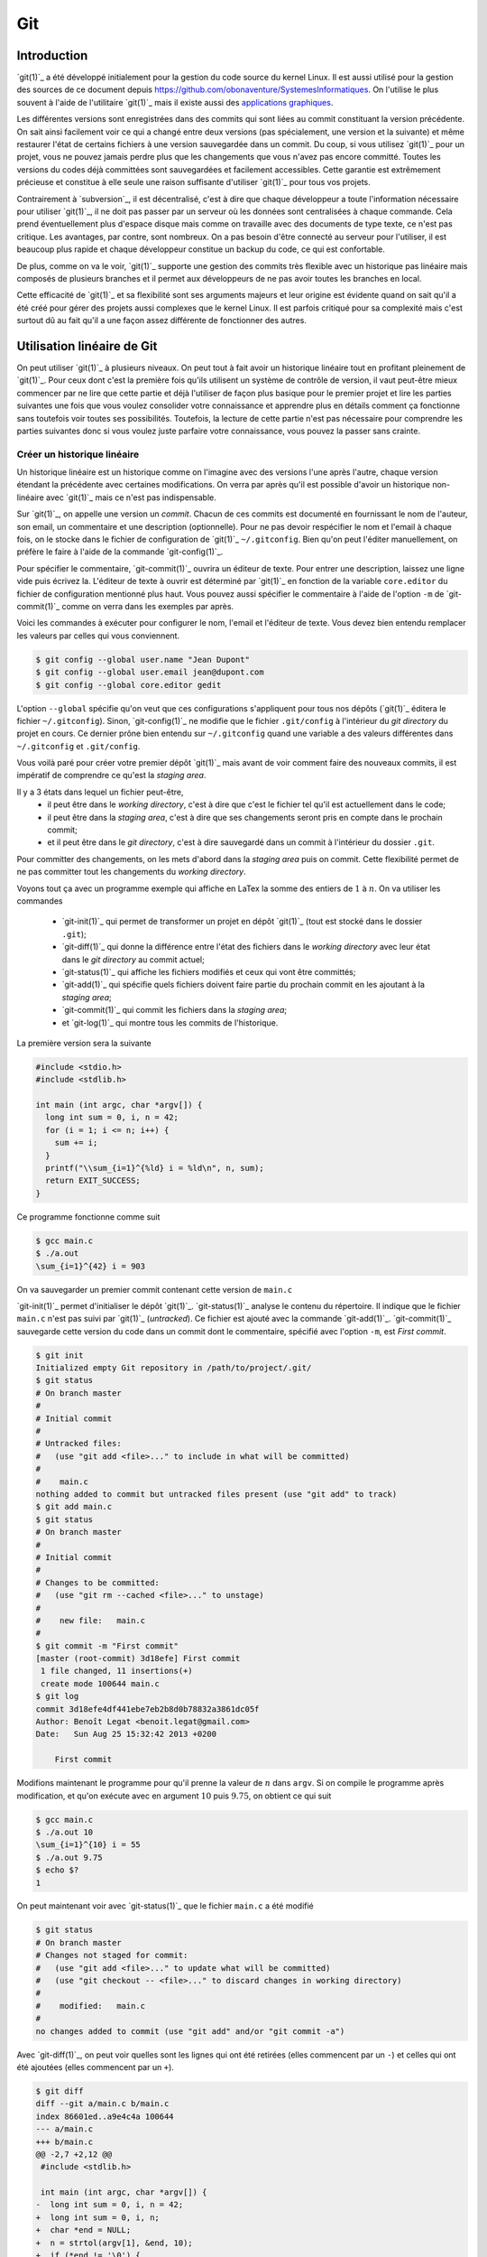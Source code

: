 .. -*- coding: utf-8 -*-
.. Copyright |copy| 2013 by Benoit Legat
.. Ce fichier est distribué sous une licence `creative commons <http://creativecommons.org/licenses/by-sa/3.0/>`_

.. spelling::
   kernel
   commits
   fork
   committé
   committées
   respécifier
   l'email
   email
   GitHub
   remote
   push
   pusher
   pushé
   staging
   area
   committer
   snapshot
   noeud
   noeuds
   staging
   Staging
   committons
   Committons
   committés
   Branching
   request
   committait
   check
   backtrace
   git
   Alice
   Git
   tag
   tags
   patch
   master
   logarithmique
   Ruby
   cliquez
   cliquer

.. _git-ref:
   
Git
---
.. sectionauthor:: Benoit Legat

   
Introduction
~~~~~~~~~~~~

`git(1)`_ a été développé initialement pour la gestion du code source du kernel Linux.
Il est aussi utilisé pour la gestion des sources de ce document
depuis https://github.com/obonaventure/SystemesInformatiques.
On l'utilise le plus souvent à l'aide de l'utilitaire `git(1)`_ mais il
existe aussi des
`applications graphiques <http://git-scm.com/downloads/guis>`_.

Les différentes versions sont enregistrées dans des commits qui sont
liées au commit constituant la version précédente.  On sait ainsi
facilement voir ce qui a changé entre deux versions (pas spécialement,
une version et la suivante) et même restaurer l'état de certains
fichiers à une version sauvegardée dans un commit.  Du coup, si vous
utilisez `git(1)`_ pour un projet, vous ne pouvez jamais perdre plus
que les changements que vous n'avez pas encore committé.  Toutes les
versions du codes déjà committées sont sauvegardées et facilement
accessibles.  Cette garantie est extrêmement précieuse et constitue à
elle seule une raison suffisante d'utiliser `git(1)`_ pour tous vos
projets.

Contrairement à `subversion`_, il est décentralisé, c'est à dire que chaque
développeur a toute l'information nécessaire pour utiliser `git(1)`_,
il ne doit pas passer par un serveur où les données sont centralisées à
chaque commande.
Cela prend éventuellement plus d'espace disque mais comme on travaille
avec des documents de type texte, ce n'est pas critique.
Les avantages, par contre, sont nombreux.
On a pas besoin d'être connecté au serveur pour l'utiliser,
il est beaucoup plus rapide
et chaque développeur constitue un backup du code, ce qui est confortable.

De plus, comme on va le voir, `git(1)`_ supporte une gestion des commits
très flexible avec un historique pas linéaire
mais composés de plusieurs branches et il
permet aux développeurs de ne pas avoir toutes les branches en local.

Cette efficacité de `git(1)`_ et sa flexibilité sont ses arguments majeurs et
leur origine est évidente quand on sait qu'il a été créé pour gérer des projets
aussi complexes que le kernel Linux.
Il est parfois critiqué pour sa complexité mais c'est surtout dû au fait
qu'il a une façon assez différente de fonctionner des autres.

.. FIXME je dis "historique" ou "arborescence" ? sur le wikipedia
   français, ils disent "arborescence :/ (http://fr.wikipedia.org/wiki/Git)
   Pour svn, historique est le bon terme mais pour Git...
   Je dis "dépôt" ou "repository" ?

Utilisation linéaire de Git
~~~~~~~~~~~~~~~~~~~~~~~~~~~

On peut utiliser `git(1)`_ à plusieurs niveaux.
On peut tout à fait avoir un historique linéaire tout en profitant pleinement
de `git(1)`_.
Pour ceux dont c'est la première fois qu'ils utilisent un système de contrôle
de version,
il vaut peut-être mieux commencer par ne lire que cette partie et
déjà l'utiliser de façon plus basique pour le premier projet et
lire les parties suivantes une fois que vous voulez consolider
votre connaissance et apprendre plus en détails comment ça fonctionne
sans toutefois voir toutes ses possibilités.
Toutefois, la lecture de cette partie n'est pas nécessaire pour comprendre
les parties suivantes donc si vous voulez juste parfaire votre
connaissance, vous pouvez la passer sans crainte.

Créer un historique linéaire
############################

Un historique linéaire est un historique comme on l'imagine avec des versions
l'une après l'autre, chaque version étendant la précédente avec
certaines modifications.
On verra par après qu'il est possible d'avoir un historique non-linéaire
avec `git(1)`_ mais ce n'est pas indispensable.

Sur `git(1)`_, on appelle une version un *commit*.
Chacun de ces commits est documenté en fournissant le nom de l'auteur,
son email, un commentaire et une description (optionnelle).
Pour ne pas devoir respécifier le nom et l'email à chaque fois,
on le stocke dans le fichier de configuration de `git(1)`_ ``~/.gitconfig``.
Bien qu'on peut l'éditer manuellement, on préfère le faire à l'aide de
la commande `git-config(1)`_.

Pour spécifier le commentaire,
`git-commit(1)`_ ouvrira un éditeur de texte.
Pour entrer une description, laissez une ligne vide puis écrivez la.
L'éditeur de texte à ouvrir est déterminé par `git(1)`_ en fonction de la variable
``core.editor`` du fichier de configuration mentionné plus haut.
Vous pouvez aussi spécifier le commentaire à l'aide de l'option ``-m``
de `git-commit(1)`_ comme on verra dans les exemples par après.

Voici les commandes à exécuter pour configurer le nom, l'email et l'éditeur
de texte.
Vous devez bien entendu remplacer les valeurs par celles qui vous conviennent.

.. code-block:: bash

   $ git config --global user.name "Jean Dupont"
   $ git config --global user.email jean@dupont.com
   $ git config --global core.editor gedit

L'option ``--global`` spécifie qu'on veut que ces configurations s'appliquent
pour tous nos dépôts (`git(1)`_ éditera le fichier ``~/.gitconfig``).
Sinon, `git-config(1)`_ ne modifie que le fichier
``.git/config`` à l'intérieur du *git directory* du projet en cours.
Ce dernier prône bien entendu sur ``~/.gitconfig`` quand une variable
a des valeurs différentes dans ``~/.gitconfig`` et ``.git/config``.

Vous voilà paré pour créer votre premier dépôt `git(1)`_
mais avant de voir comment faire des nouveaux commits,
il est impératif de comprendre ce qu'est la *staging area*.

Il y a 3 états dans lequel un fichier peut-être,
 - il peut être dans le *working directory*,
   c'est à dire que c'est le fichier tel qu'il est actuellement dans le code;
 - il peut être dans la *staging area*,
   c'est à dire que ses changements seront pris en compte dans le prochain
   commit;
 - et il peut être dans le *git directory*, c'est à dire sauvegardé dans
   un commit à l'intérieur du dossier ``.git``.

Pour committer des changements, on les mets d'abord dans la
*staging area* puis on commit.
Cette flexibilité permet de ne pas committer
tout les changements du *working directory*.

Voyons tout ça avec un programme exemple qui affiche en LaTex
la somme des entiers de :math:`1` à :math:`n`.
On va utiliser les commandes

 * `git-init(1)`_ qui permet de transformer un projet en dépôt `git(1)`_
   (tout est stocké dans le dossier ``.git``);
 * `git-diff(1)`_ qui donne la différence entre l'état des fichiers dans le
   *working directory* avec leur état dans le *git directory*
   au commit actuel;
 * `git-status(1)`_ qui affiche les fichiers modifiés et ceux qui vont être
   committés;
 * `git-add(1)`_ qui spécifie quels fichiers doivent faire partie du prochain
   commit en les ajoutant à la *staging area*;
 * `git-commit(1)`_ qui commit les fichiers dans la *staging area*;
 * et `git-log(1)`_ qui montre tous les commits de l'historique.

La première version sera la suivante

.. code-block:: c

   #include <stdio.h>
   #include <stdlib.h>

   int main (int argc, char *argv[]) {
     long int sum = 0, i, n = 42;
     for (i = 1; i <= n; i++) {
       sum += i;
     }
     printf("\\sum_{i=1}^{%ld} i = %ld\n", n, sum);
     return EXIT_SUCCESS;
   }

Ce programme fonctionne comme suit

.. code-block:: bash

   $ gcc main.c
   $ ./a.out
   \sum_{i=1}^{42} i = 903

On va sauvegarder un premier commit contenant cette version de ``main.c``

`git-init(1)`_ permet d'initialiser le dépôt `git(1)`_.
`git-status(1)`_ analyse le contenu du répertoire.
Il indique que le fichier ``main.c`` n'est pas suivi par `git(1)`_ (`untracked`).
Ce fichier est ajouté avec la commande `git-add(1)`_.
`git-commit(1)`_ sauvegarde cette version du code dans un commit
dont le commentaire, spécifié avec l'option ``-m``, est *First commit*.

.. code-block:: bash

   $ git init
   Initialized empty Git repository in /path/to/project/.git/
   $ git status
   # On branch master
   #
   # Initial commit
   #
   # Untracked files:
   #   (use "git add <file>..." to include in what will be committed)
   #
   #	main.c
   nothing added to commit but untracked files present (use "git add" to track)
   $ git add main.c
   $ git status
   # On branch master
   #
   # Initial commit
   #
   # Changes to be committed:
   #   (use "git rm --cached <file>..." to unstage)
   #
   #	new file:   main.c
   #
   $ git commit -m "First commit"
   [master (root-commit) 3d18efe] First commit
    1 file changed, 11 insertions(+)
    create mode 100644 main.c
   $ git log
   commit 3d18efe4df441ebe7eb2b8d0b78832a3861dc05f
   Author: Benoît Legat <benoit.legat@gmail.com>
   Date:   Sun Aug 25 15:32:42 2013 +0200

       First commit

Modifions maintenant le programme pour qu'il prenne la valeur de
:math:`n` dans ``argv``.
Si on compile le programme après modification, et qu'on exécute avec
en argument :math:`10` puis :math:`9.75`, on obtient ce qui suit

.. code-block:: bash

   $ gcc main.c
   $ ./a.out 10
   \sum_{i=1}^{10} i = 55
   $ ./a.out 9.75
   $ echo $?
   1

On peut maintenant voir avec `git-status(1)`_ que le fichier ``main.c``
a été modifié

.. code-block:: bash

   $ git status
   # On branch master
   # Changes not staged for commit:
   #   (use "git add <file>..." to update what will be committed)
   #   (use "git checkout -- <file>..." to discard changes in working directory)
   #
   #	modified:   main.c
   #
   no changes added to commit (use "git add" and/or "git commit -a")

Avec `git-diff(1)`_, on peut voir quelles sont les lignes qui ont été
retirées (elles commencent par un ``-``) et celles qui ont été ajoutées
(elles commencent par un ``+``).

.. code-block:: diff

   $ git diff
   diff --git a/main.c b/main.c
   index 86601ed..a9e4c4a 100644
   --- a/main.c
   +++ b/main.c
   @@ -2,7 +2,12 @@
    #include <stdlib.h>

    int main (int argc, char *argv[]) {
   -  long int sum = 0, i, n = 42;
   +  long int sum = 0, i, n;
   +  char *end = NULL;
   +  n = strtol(argv[1], &end, 10);
   +  if (*end != '\0') {
   +    return EXIT_FAILURE;
   +  }
      for (i = 1; i <= n; i++) {
        sum += i;
      }

Ajoutons ``main.c`` aux modifications à mettre dans le prochain commit puis
créons ce commit

.. code-block:: bash

   $ git add main.c
   $ git commit -m "Read n from argv"
   [master 56ce59c] Read n from argv
    1 file changed, 6 insertions(+), 1 deletion(-)

On peut maintenant voir le nouveau commit dans l'historique affiché par
`git-log(1)`_

.. code-block:: bash

   $ git log
   commit 56ce59c54726399c18b3f87ee23a45cf0d7f015d
   Author: Benoît Legat <benoit.legat@gmail.com>
   Date:   Sun Aug 25 15:37:51 2013 +0200

       Read n from argv

   commit 3d18efe4df441ebe7eb2b8d0b78832a3861dc05f
   Author: Benoît Legat <benoit.legat@gmail.com>
   Date:   Sun Aug 25 15:32:42 2013 +0200

       First commit

On va maintenant s'occuper d'un *segmentation fault* qui arrive
quand il n'y a pas d'argument.

.. code-block:: bash

   $ gcc main.c
   $ ./a.out
   Segmentation fault (core dumped)

Pour cela, on va simplement vérifier la valeur de ``argc`` et utiliser :math:`42` comme
valeur par défaut.
`git-diff(1)`_ nous permet de voir les changements qu'on a fait

.. code-block:: diff

   $ git diff
   diff --git a/main.c b/main.c
   index a9e4c4a..e906ea1 100644
   --- a/main.c
   +++ b/main.c
   @@ -2,11 +2,13 @@
    #include <stdlib.h>

    int main (int argc, char *argv[]) {
   -  long int sum = 0, i, n;
   +  long int sum = 0, i, n = 42;
      char *end = NULL;
   -  n = strtol(argv[1], &end, 10);
   -  if (*end != '\0') {
   -    return EXIT_FAILURE;
   +  if (argc > 1) {
   +    n = strtol(argv[1], &end, 10);
   +    if (*end != '\0') {
   +      return EXIT_FAILURE;
   +    }
      }
      for (i = 1; i <= n; i++) {
        sum += i;

On va maintenant committer ces changement
dans un commit au commentaire *Fix SIGSEV*

.. code-block:: bash

   $ git add main.c
   $ git commit -m "Fix SIGSEV"
   [master 7a26c63] Fix SIGSEV
    1 file changed, 6 insertions(+), 4 deletions(-)
   $ git log
   commit 7a26c6338c38614ce1c4ff00ac0a6895b57f15cb
   Author: Benoît Legat <benoit.legat@gmail.com>
   Date:   Sun Aug 25 15:39:49 2013 +0200

       Fix SIGSEV

   commit 56ce59c54726399c18b3f87ee23a45cf0d7f015d
   Author: Benoît Legat <benoit.legat@gmail.com>
   Date:   Sun Aug 25 15:37:51 2013 +0200

       Read n from argv

   commit 3d18efe4df441ebe7eb2b8d0b78832a3861dc05f
   Author: Benoît Legat <benoit.legat@gmail.com>
   Date:   Sun Aug 25 15:32:42 2013 +0200

       First commit

Travailler à plusieurs sur un même projet
#########################################

`git(1)`_ est déjà un outil très pratique à utiliser seul mais c'est quand
on l'utilise pour se partager du code qu'il devient vraiment indispensable.
On se partage le code par l'intermédiaire de *remotes*.
Ce sont en pratique des serveurs auxquels on peut avoir l'accès lecture et/ou
écriture.
On va traiter ici le cas où deux développeurs, Alice et Bob,
ont l'accès lecture et écriture.

Alice va créer le projet avec

.. code-block:: bash

   $ git init
   Initialized empty Git repository in /path/to/project/.git/

puis elle créera une *remote*, c'est à dire un autre dépôt `git(1)`_ que celui
qu'ils ont en local, avec lequel ils vont pouvoir synchroniser leur
historique.
Supposons qu'ils aient un projet *projectname* sur GitHub.
Vous pouvez créer le *remote* comme suit

.. code-block:: bash

   $ git remote add https://github.com/alice/projectname.git

Ensuite, vous pourrez obtenir les modifications de l'historique du *remote*
avec ``git pull origin master``
et ajouter vos modifications avec ``git push origin master``.

Si vous exécutez ``git pull origin master``, que vous faites quelques
commits et puis que vous essayer de mettre *origin* à jour avec
``git push origin master``,
il faut qu'aucun autre développeur n'ait poussé de modification entre temps.
S'il en a poussé, `git(1)`_ ne saura pas effectuer votre *push*.
Il vous faudra alors faire un *pull*.
`git(1)`_ tentera alors de fusionner vos changements avec ceux d'*origin*.
Si ces derniers sont à une même ligne d'un même fichier, il vous demandera
de résoudre le conflit vous-même.
Il est important pour cela que vous ayez committé vos changements avant
le *pull* sinon `git(1)`_ l'abandonnera car il ne sait que fusionner des commits.
C'est à dire que ce qu'il y a dans le *git directory*,
pas ce qu'il y a dans le *working directory* ni dans la *staging area*.

Prenons un exemple où Bob *push* en premier puis Alice doit résoudre
un conflit.
Alice commence avec le fichier ``main.c`` suivant

.. code-block:: c

   #include <stdio.h>
   #include <stdlib.h>

   int main (int argc, char *argv[]) {
   }

Elle fait le premier commit du projet

.. code-block:: bash

   $ git add main.c
   $ git commit -m "Initial commit"
   [master (root-commit) 80507e3] Initial commit
    1 file changed, 5 insertions(+)
    create mode 100644 main.c

et va maintenant le *pusher* sur le serveur

.. code-block:: bash

   $ git push origin master
   Counting objects: 3, done.
   Delta compression using up to 4 threads.
   Compressing objects: 100% (2/2), done.
   Writing objects: 100% (3/3), 282 bytes, done.
   Total 3 (delta 0), reused 0 (delta 0)
   To https://github.com/alice/projectname.git
   * [new branch]      master -> master

Bob clone alors le projet pour en avoir une copie en local
ainsi que tout l'historique et la remote *origin* déjà configurée

.. code-block:: bash

   $ git clone https://github.com/alice/projectname.git
   Cloning into 'projectname'...
   remote: Counting objects: 3, done.
   remote: Compressing objects: 100% (2/2), done.
   remote: Total 3 (delta 0), reused 3 (delta 0)
   Unpacking objects: 100% (3/3), done.
   $ git remote -v
   origin	https://github.com/alice/projectname.git (fetch)
   origin	https://github.com/alice/projectname.git (push)

Ensuite, il ajoute ses modifications

.. code-block:: diff

   $ git diff
   diff --git a/main.c b/main.c
   index bf17640..0b0672a 100644
   --- a/main.c
   +++ b/main.c
   @@ -2,4 +2,5 @@
    #include <stdlib.h>

    int main (int argc, char *argv[]) {
   +  return 0;
    }

et les commit

.. code-block:: bash

   $ git add main.c
   $ git commit -m "Add a return statement"
   [master 205842a] Add a return statement
    1 file changed, 1 insertion(+)

et les push sur le serveur

.. code-block:: bash

   $ git push origin master
   Counting objects: 5, done.
   Delta compression using up to 4 threads.
   Compressing objects: 100% (2/2), done.
   Writing objects: 100% (3/3), 291 bytes, done.
   Total 3 (delta 1), reused 0 (delta 0)
   To https://github.com/alice/projectname.git
      80507e3..205842a  master -> master

Pendant ce temps là, Alice ne se doute de rien et
fait ses propres modifications

.. code-block:: diff

   $ git diff
   diff --git a/main.c b/main.c
   index bf17640..407cd8a 100644
   --- a/main.c
   +++ b/main.c
   @@ -2,4 +2,5 @@
    #include <stdlib.h>

    int main (int argc, char *argv[]) {
   +  return EXIT_SUCCESS;
    }

puis les commit

.. code-block:: bash

   $ git add main.c
   $ git commit -m "Add missing return statement"
   [master 73c6a3a] Add missing return statement
    1 file changed, 1 insertion(+)

puis essaie de les pusher

.. code-block:: bash

   $ git push origin master
   To https://github.com/alice/projectname.git
    ! [rejected]        master -> master (non-fast-forward)
   error: failed to push some refs to 'https://github.com/alice/projectname.git'
   hint: Updates were rejected because the tip of your current branch is behind
   hint: its remote counterpart. Merge the remote changes (e.g. 'git pull')
   hint: before pushing again.
   hint: See the 'Note about fast-forwards' in 'git push --help' for details.

mais `git(1)`_ lui fait bien comprendre que ce n'est pas possible.
En faisant le *pull*, on voit que `git(1)`_ fait de son mieux pour
fusionner les changements mais qu'il préfère nous laisser
choisir quelle ligne est la bonne

.. code-block:: bash

   $ git pull origin master
   remote: Counting objects: 5, done.
   remote: Compressing objects: 100% (1/1), done.
   remote: Total 3 (delta 1), reused 3 (delta 1)
   Unpacking objects: 100% (3/3), done.
   From https://github.com/alice/projectname
      80507e3..205842a  master     -> origin/master
   Auto-merging main.c
   CONFLICT (content): Merge conflict in main.c
   Automatic merge failed; fix conflicts and then commit the result.

Il marque dans ``main.c`` la ligne en conflit et ce qu'elle vaut
dans les deux commits

.. code-block:: c

   #include <stdio.h>
   #include <stdlib.h>

   int main (int argc, char *argv[]) {
   <<<<<<< HEAD
     return EXIT_SUCCESS;
   =======
     return 0;
   >>>>>>> 205842aa400e4b95413ff0ed21cfb1b090a9ef28
   }

On peut retrouver les fichiers en conflits dans
``Unmerged paths``

.. code-block:: bash

   $ git status
   # On branch master
   # You have unmerged paths.
   #   (fix conflicts and run "git commit")
   #
   # Unmerged paths:
   #   (use "git add <file>..." to mark resolution)
   #
   #	both modified:      main.c
   #
   no changes added to commit (use "git add" and/or "git commit -a")

Il nous suffit alors d'éditer le fichier pour lui donner le contenu
de la fusion

.. code-block:: c

   #include <stdio.h>
   #include <stdlib.h>

   int main (int argc, char *argv[]) {
     return EXIT_SUCCESS;
   }

puis de le committer

.. code-block:: bash

   $ git add main.c
   $ git commit
   [master eede1c8] Merge branch 'master' of https://github.com/alice/projectname

On peut alors mettre le serveur à jour

.. code-block:: bash

   $ git push origin master
   Counting objects: 8, done.
   Delta compression using up to 4 threads.
   Compressing objects: 100% (3/3), done.
   Writing objects: 100% (4/4), 478 bytes, done.
   Total 4 (delta 2), reused 0 (delta 0)
   To https://github.com/alice/projectname.git
      205842a..eede1c8  master -> master

Paul peut alors récupérer les changements avec

.. code-block:: bash

   $ git pull origin master
   remote: Counting objects: 8, done.
   remote: Compressing objects: 100% (1/1), done.
   remote: Total 4 (delta 2), reused 4 (delta 2)
   Unpacking objects: 100% (4/4), done.
   From https://github.com/alice/projectname
      205842a..eede1c8  master     -> origin/master
   Updating 205842a..eede1c8
   Fast-forward
    main.c | 2 +-
    1 file changed, 1 insertion(+), 1 deletion(-)

La plupart des fusions ne demande pas d'intervention manuelle mais
dans les cas comme celui-ci,
`git(1)`_ n'a pas d'autre choix que de nous demander notre avis.

Contribuer au syllabus
######################

Dans le cas du syllabus, vous n'avez pas l'accès écriture.
La manière dont GitHub fonctionne pour régler cela c'est que vous *forkez* le
projet principal.
C'est à dire que vous en faites un copie indépendante à votre nom.
À celle là vous avez l'accès écriture.
Vous allez ensuite soumettre vos changements sur celle là puis les
proposer à travers l'interface de GitHub qu'on appelle *Pull request*.
Conventionnellement, on appelle la *remote* du dépôt principal *upstream*
et la votre *origin*.

Commencez donc par vous connecter sur GitHub, allez à
l'`adresse du code du syllabus
<https://github.com/obonaventure/SystemesInformatiques/>`_ et cliquez
sur *Fork*.

Vous pouvez maintenant obtenir le code du syllabus avec la commande
`git-clone(1)`_
(remplacez ``username`` par votre nom d'utilisateur sur GitHub)

.. code-block:: bash

   $ git clone https://github.com/username/SystemesInformatiques.git

Vous pouvez alors faire les changements que vous désirez puis les committer
comme expliqué à la section précédente.
Il est utile de garder le code à jour avec *upstream*.
Pour cela, il faut commencer par ajouter la remote

.. code-block:: bash

   $ git remote add upstream https://github.com/obonaventure/SystemesInformatiques.git

À chaque fois que vous voudrez vous mettre à jour, utilisez `git-pull(1)`_

.. code-block:: bash

   $ git pull upstream master

Une fois vos changements committés, vous pouvez les ajouter à *origin* avec
`git-push(1)`_

.. code-block:: bash

   $ git push origin master

Votre amélioration devrait normalement être visible via
`https://github.com/obonaventure/SystemesInformatiques/network <https://github.com/obonaventure/SystemesInformatiques/network>`_.
Vous pouvez maintenant aller sur GitHub à la page de votre fork et
cliquer sur *Pull Requests* puis *New pull request* et expliquer
vos changements.

Si plus tard vous voulez encore modifier le syllabus,
il vous suffira de mettre à jour le code en local

.. code-block:: bash

   $ git pull upstream master

committer vos changements, les ajouter à *origin*

.. code-block:: bash

   $ git push origin master

puis faire un nouveau pull request.

Utilisation non-linéaire de Git
~~~~~~~~~~~~~~~~~~~~~~~~~~~~~~~

`git(1)`_ peut créer un historique non-linéaire semblable à celui ci-dessous.
C'est un exemple un peu exagéré de non-linéarité mais il est
pédagogiquement intéressant.

Cet historique forme un graphe orienté,
c'est à dire que les arêtes ont une direction.

Les noeuds sont de 3 types,
 - en bleu, on a les commits, c'est comme un snapshot, c'est une
   description complète de l'état de tous les fichiers pris en
   charge par `git(1)`_ à un moment donné.
   Ces commits sont

    - soit construits comme la version suivante d'un autre commit
      dans lequel cas il y a une seul arête partant du noeud,
    - soit construits comme la fusion de deux commits
      dans lequel cas il y a deux arêtes partant du noeud.

   Ils sont référés par un hash unique dont le début est affiché
   sur la première ligne dans l'image ci-dessous
   et non par un nombre
   comme pour beaucoup d'autres systèmes de gestion de code
   partagé.
   Ils ont aussi un commentaire qui est affiché sur la deuxième ligne,
   une description (optionnelle), un auteur et une date;
 - en rouge, on a les branches, le nom est un peu trompeur car
   c'est juste un pointeur vers un commit.
   On pourrait tout à fait avoir un graphe non-linéaire sans
   utiliser de branches,
   c'est juste plus facile de référer les commits par le nom
   d'une branche qui y réfère plutôt que par un hash sans signification;
 - en vert, ce sont les tags, un tag est comme une branche qui
   ne bouge pas, c'est à dire qu'il réfère toujours vers le même
   commit.
   C'est utile par exemple pour spécifier des versions d'un projet.
 - en jaune, on a ``HEAD``, c'est un pointeur vers la branche active.

.. figure:: figures/graph.png
   :align: center

   Exemple d'historique.

Manipulation de l'historique à travers les commandes Git
~~~~~~~~~~~~~~~~~~~~~~~~~~~~~~~~~~~~~~~~~~~~~~~~~~~~~~~~

Pour initialiser un dépôt `git(1)`_,
il suffit d'utiliser la commande `git-init(1)`_

.. code-block:: bash

   $ git init
   Initialized empty Git repository in /path/to/project/.git/

À ce moment, l'historique est vide.

Staging area
############

Commençons par définir les 4 statuts qu'un fichier peut avoir
 - il peut être non-traqué par `git(1)`_, c'est à dire qu'il n'est
   ni dans le *git directory*, ni dans la *staging area*.
   C'est un fichier que le autres développeurs peuvent ne même pas être
   au courant que vous l'avez dans votre *working directory*.
   C'est souvent le cas des fichiers qui sont générés automatiquement,
   et dont leur changement n'a donc aucun intérêt à être suivit.
   Dans le cas d'un projet en C,
   on aura les fichiers résultant de la compilation comme les fichiers objets
   ``*.o``;
 - il peut être non-modifié, c'est à dire que son état dans le
   *working directory* est le même que celui dans le *git directory* au
   commit actif (référencé par la branche active,
   celle référencée par ``HEAD``) ainsi que celui dans la *staging area*
   s'il y est;
 - il peut être modifié, c'est à dire que sont état est différent dans le
   *working directory* que celui dans le *git directory* au commit actif
   ainsi que celui dans la *staging area* si il y est.
 - il peut être *staged*, c'est à dire qu'il est dans la *staging area*

Par exemple, prenons un fichier non-modifié.
Après des modifications, il a le statut modifié.
Si on le place dans la *staging area*, il acquière le statut *staged*.
Si on le modifie à nouveau, il aura le statut modifié mais
son état avec uniquement les premières modifications aura le statut *staged*.

Pour obtenir l'information sur le statut de tous les fichiers,
utilisez `git-status(1)`_

.. code-block:: bash

   $ git status
   # On branch master
   # Changes to be committed:
   #   (use "git reset HEAD <file>..." to unstage)
   #
   #	modified:   main.c
   #	new file:   file.c
   #
   # Changes not staged for commit:
   #   (use "git add <file>..." to update what will be committed)
   #   (use "git checkout -- <file>..." to discard changes in working directory)
   #
   #    modified:   main.c
   #	modified:   Makefile
   #
   # Untracked files:
   #   (use "git add <file>..." to include in what will be committed)
   #
   #	main.o
   #	file.o
   #	a.out

Dans la partie ``Changes to be committed``,
on a les fichiers au statut *staged*.
Dans la partie ``Changes not staged for commit``,
on a les fichiers au statut modifié.
Les fichiers au statut non-modifié ne sont pas affichés et ceux non-suivis
sont dans la partie ``Untracked files`` sauf si on a spécifiquement demandé
de les ignorer dans le fichier ``.gitignore``.
En effet, on peut s'imaginer que dans un gros projet, la partie
``Untracked files`` peut devenir assez imposante et on ne sait plus
distinguer les fichiers qu'il faut penser à ajouter de ceux qu'il faut
ignorer une fois de plus.

Lorsque `git(1)`_ voit un fichier ``.gitignore`` dans un dossier,
il en prend compte pour tous ses fichiers ainsi que tous les fichiers des
sous-dossiers.
La syntaxe est très simple, on spécifie un fichier par ligne,
on utilise un ``*`` pour spécifier n'importe
quelle chaîne de caractères, les commentaires commencent par un ``#``
comme en Bash et si la ligne commence par un ``!``,
on demande de ne pas ignorer ce fichier à l'intérieur du dossier même
si un ``.gitignore`` d'un dossier parent dit le contraire.
Dans notre exemple, ``.gitignore`` aura le contenu suivant

.. code-block:: bash

   # Object files
   *.o
   # Executable
   a.out

Pour faire passer un fichier du statut modifié au statut *staged*,
il faut utiliser `git-add(1)`_.
Lorsque l'on lui donne en argument un fichier modifié, elle ajoute sa version
avec toutes les modifications dans la *staging area*.
Si on lui donne un dossier,
elle ajoute tous les fichiers au statut modifié ou
au statut non-traqué qui ne sont pas ignoré par `git(1)`_.

.. code-block:: bash

   $ git add .

On peut aussi donner l'option ``-p`` à `git-add(1)`_,
`git(1)`_ demandera alors pour chaque bloc de modification s'il faut le prendre
en compte puis ajoutera dans la *staging area* un fichier avec toutes
ces modifications.
C'est très utile si on a fait différents changements dans un fichier mais
qu'on ne veut pas tout committer ou qu'on veut les séparer en différents
commits parce qu'ils font des choses différentes.
Par exemple, si j'ai un fichier ``main.c`` dans lequel j'ai rajouté
un ``return EXIT_SUCCESS;`` et un commentaire en début de fichier
mais que je n'ai envie que de faire passer le ``return EXIT_SUCCESS;``
dans la *staging area*, il me suffit de faire

.. code-block:: diff

   $ git add -p main.c
   diff --git a/main.c b/main.c
   index 7402a78..8381ce0 100644
   --- a/main.c
   +++ b/main.c
   @@ -1,3 +1,7 @@
   +/*
   + * Print 'Hello world!'
   + */
   +
    // includes
    #include <stdio.h>
    #include <stdlib.h>
   Stage this hunk [y,n,q,a,d,/,j,J,g,e,?]? n
   @@ -5,4 +9,5 @@
    // main function
    int main () {
      printf("Hello world!\n");
   +  return EXIT_SUCCESS;
    }
   Stage this hunk [y,n,q,a,d,/,K,g,e,?]? y

On peut aussi faire retirer des fichier de la *staging area* avec la commande
`git-reset(1)`_.
``git reset`` les retire tous,
``git reset main.c`` retire uniquement ``main.c`` et on a à nouveau
l'option ``-p`` pour ne sélectionner qu'une partie.
Par exemple, si dans l'exemple précédent j'avais mis ``main.c`` entièrement
dans la *staging area* mais que je veux comme précédemment uniquement
mettre le ``return EXIT_SUCCESS;``, je peux soit faire ``git reset main.c``
et puis faire ``git add -p main.c`` comme tout à l'heure, soit faire

.. code-block:: diff

   $ git reset -p main.c
   diff --git a/main.c b/main.c
   index 7402a78..8381ce0 100644
   --- a/main.c
   +++ b/main.c
   @@ -1,3 +1,7 @@
   +/*
   + * Print 'Hello world!'
   + */
   +
    // includes
    #include <stdio.h>
    #include <stdlib.h>
   Unstage this hunk [y,n,q,a,d,/,j,J,g,e,?]? y
   @@ -5,4 +9,5 @@
    // main function
    int main () {
      printf("Hello world!\n");
   +  return EXIT_SUCCESS;
    }
   Unstage this hunk [y,n,q,a,d,/,K,g,e,?]? n

Avant d'utiliser `git-add(1)`_ et `git-reset(1)`_,
il est utile de vérifier plus précisément ce qu'on a changé dans
les fichiers que `git-status(1)`_ nous dit qu'on a modifié.
C'est une des utilités de la commande `git-diff(1)`_.
Par défaut, elle calcule les changements entre le *working directory*
et la *staging area*, mais on peut aussi lui demander de regarder les
changements entre deux commits.
Si on ne lui dit rien, elle donne les changements de tous les fichiers mais
on peut lui demander de se limiter à un fichier ou à un dossier spécifique.
Dans notre exemple,

.. code-block:: diff

   $ git diff main.c
   diff --git a/main.c b/main.c
   index 07e26bf..8381ce0 100644
   --- a/main.c
   +++ b/main.c
   @@ -1,3 +1,7 @@
   +/*
   + * Print 'Hello world!'
   + */
   +
    // includes
    #include <stdio.h>
    #include <stdlib.h>

On peut aussi lui demander de générer un patch,
c'est à dire un fichier qui contient les informations nécessaires pour
appliquer ce changement chez un autre développeur.
Ce n'est pas la manière la plus pratique de se partager les changements
comme on verra avec les *remotes* mais c'est utilisé.

Commit
######

Voyons à présent comment committer
les fichiers présents dans la *staging area*.
Comme vu précédemment,
il y a toujours un commit actif,
c'est comparativement à ce dernier que `git(1)`_ détermine si un fichier est
modifié ou pas.

Quand on choisit de committer ce qu'il y a dans la *staging area*,
un nouveau commit est créé avec le même état que le précédent plus les
modifications des fichiers au statut *staged*.
Ce nouveau commit a une référence vers le commit précédent.
La branche active change alors de référence et pointe alors vers le nouveau
commit.
Aucune autre branche ne bouge, même celle qui référençait l'ancien commit.
On peut retenir qu'*il n'y a toujours que la branche active qui est modifée*.

Dans notre exemple,
l'historique était comme l'image ci-dessous

.. figure:: figures/hello_without_return.png
   :align: center

   Historique avant le commit


.. code-block:: bash

   $ git commit -m "Add return"
   [master 6e2f599] Add return
    1 file changed, 1 insertion(+)

Après le commit, il est comme l'image ci-dessous.
On voit que la branche active a avancé alors que les autres n'ont pas bougé.

.. figure:: figures/hello_with_return.png
   :align: center

   Historique après le commit

Lorsque l'on exécute ``gcc main.c`` un fichier ``a.out`` est généré.
Il est inutile de suivre ses changements à travers `git(1)`_ car ses modifications
ne sont que l'image des modifications de ``main.c``.
De plus, ce n'est pas un fichier texte donc `git(1)`_ ne verra pas ce qui
a changé, il fera comme si tout ``a.out`` avait changé.

.. code-block:: bash

   $ echo "a.out" > .gitignore
   $ git status
   # On branch master
   # Changes not staged for commit:
   #   (use "git add <file>..." to update what will be committed)
   #   (use "git checkout -- <file>..." to discard changes in working directory)
   #
   #	modified:   main.c
   #
   # Untracked files:
   #   (use "git add <file>..." to include in what will be committed)
   #
   #	.gitignore
   no changes added to commit (use "git add" and/or "git commit -a")
   $ git add .gitignore
   $ git commit -m "Add .gitignore"
   [master b14855e] Add .gitignore
    1 file changed, 1 insertion(+)
    create mode 100644 .gitignore

.. figure:: figures/hello_with_gitignore.png
   :align: center

   Historique l'ajout de .gitignore

Souvent, on a envie de committer tous les fichiers au statut *modifié*.
Si on fait ``git add .``, on ajoutera aussi tous les fichiers non-traqués
qui ne sont pas ignorés, c'est à dire ceux affichés par ``git status``
en dessous de ``Untracked files``.
Si ça pose problème, on peut utiliser l'option ``-a`` de `git-commit(1)`_
qui inclut tous les fichiers au statut *modifié* en plus de ceux dans la
*staging area* pour le commit.
On verra des exemples d'utilisation par après.

Branching
~~~~~~~~~

Quand on exécute ``git init``, une branche au nom de ``master`` est créée.
Beaucoup de petits projets se contentent de cette branche et n'en font pas
d'autre mais c'est passer à côté d'un des aspects les plus pratiques de `git(1)`_.

Une utilisation classique des branches sont les *feature branches*.
C'est à dire qu'on a la branche principale ``master`` qui contient un code
de toutes les fonctionnalités terminées.
Quand on essaie d'ajouter une
fonctionnalité (*feature* en anglais), on crée une nouvelle branche qu'on
ne fusionne avec ``master`` que lorsque le code est terminé.
Ça permet de pouvoir implémenter plusieurs fonctionnalités en parallèle sans
être gêné par l'instabilité du code créé par les fonctionnalités
en développement.
Ceci est encore plus vrai quand on travaille à plusieurs sur un même code
et sur les même fonctionnalités.

Par exemple, supposons que vous soyez à 2 à travailler sur un projet.
L'un travaille sur une fonctionnalité, l'autre sur une autre.
À la base, le code sans ces deux fonctionnalités marchait mais comme
vous êtes en train d'en implémenter une nouvelle chacun, le code ne marche
chez aucun des deux développeurs.

Créer une branche
#################

.. spelling::

   pid

Pour créer une branche, on utilise la commande `git-branch(1)`_.
`git-branch(1)`_ sert aussi à montrer la liste des branches avec
le caractère ``*`` devant la branche active.

Par exemple, supposons qu'on veuille ajouter à notre exemple la possibilité
de changer le message un caractère plus universel pour que le programme soit
utilisable pour tout citoyen de l'univers.
Mais qu'on veut aussi ajouter un aspect pratique en rajoutant le `pid`
du processus et du processus parent.

On commencera par créer deux *feature branches*, ``pid`` et ``universal``.
On supprime la branche ``hello`` qui servait juste à montrer qu'elle ne bougeait
pas quand on committait car ce n'était pas la branche active.

.. code-block:: bash

   $ git branch
     hello
   * master
   $ git branch pid
   $ git branch universal
   $ git branch -d hello
   Deleted branch hello (was 76c1677).
   $ git branch
   * master
     pid
     universal

L'historique ressemble maintenant à la figure suivante.
On voit que `git-branch(1)`_ ne modifie pas la branche active.

.. figure:: figures/hello_branches.png
   :align: center

   Historique après la création de ``pid`` et ``universal`` et
   la suppression de ``hello``

On va d'ailleurs finalement committer notre commentaire en début de fichier
dans ``master``. On obtient alors la figure suivante

.. code-block:: bash

   $ git s
   # On branch master
   # Changes not staged for commit:
   #   (use "git add <file>..." to update what will be committed)
   #   (use "git checkout -- <file>..." to discard changes in working directory)
   #
   #	modified:   main.c
   #
   no changes added to commit (use "git add" and/or "git commit -a")
   $ git commit -a -m "Add intro"
   [master c1f2163] Add intro
    1 file changed, 4 insertions(+)

.. figure:: figures/hello_intro.png
   :align: center

   Historique après avoir ajouté un commentaire d'introduction

Changer la branche active
#########################

On va maintenant voir comment changer la branche active,
c'est à dire la branche vers laquelle ``HEAD`` pointe.
Pour faire cela, on utilise `git-checkout(1)`_.

.. code-block:: bash

   $ git checkout pid
   Switched to branch 'pid'
   $ git branch
     master
   * pid
     universal

`git-checkout(1)`_ ne fait pas que changer la branche active, il modifie
aussi le *working directory* pour refléter le commit référencé par la nouvelle
branche active.
Après le *checkout*, le contenu de ``main.c`` vaut

.. code-block:: c

   // includes
   #include <stdio.h>
   #include <stdlib.h>

   // main function
   int main () {
     printf("Hello world!\n");
     return EXIT_SUCCESS;
   }

S'il y a des fichiers modifiés au moment du `git-checkout(1)`_,
`git(1)`_ va faire du mieux qu'il peut pour changer de branche en gardant
vos modifications mais si le fichier modifié est justement un fichier
qui diffère entre l'ancienne branche active et la nouvelle branche active,
`git(1)`_ va abandonner le changement de branche car mettre ce fichier à
la version de la nouvelle branche écraserait les modifications.

Les changements doivent alors soit être committés,
soit sauvegardés par `git-stash(1)`_ (détaillé plus loin),
soit abandonnés.
Pour abandonner des changements et revenir à la version du commit référencé
par la branche active, on utilise aussi `git-checkout(1)`_.
Avec `git(1)`_, pas mal de commandes ont de multiples usages.

Dans notre exemple, si on change ``main.c``, cela pose problème car il
diffère entre ``master`` et ``pid`` mais
si on change ``.gitignore``, ça n'en pose pas.
Il nous montre d'ailleurs que ``.gitignore`` a des modifications et qu'il
les a laissées lorsqu'on exécute ``git checkout master``

.. code-block:: bash

   $ echo "42" >> main.c
   $ echo "42" >> .gitignore
   $ git checkout master
   error: Your local changes to the following files would be overwritten by checkout:
       main.c
   Please, commit your changes or stash them before you can switch branches.
   Aborting
   $ git checkout main.c
   $ git checkout master
   M	.gitignore
   Switched to branch 'master'
   $ git checkout .gitignore # Retirons ce "42", c'était juste pour l'exemple

Fusionner des branches
######################

Quand on fusionne deux branches,
le rôle de chaque branche n'est pas le même.
Il y a la branche active et la branche qu'on veut fusionner.
Par la règle *il n'y a toujours que la branche active qui est modifée*,
on sait que la branche qu'on veut fusionner ne va pas bouger.
Le but de la fusion, c'est de déplacer la branche active vers un commit
contenant les modifications faites par le commit référencé par la branche
active ainsi que celles faites par celui référencé par la branche qu'on veut
fusionner.
Par "modification", j'entends, les modifications faites depuis le premier
commit parent commun entre les deux commits en question.
Deux cas peuvent se présenter

 - soit ce commit parent est le commit référencé par la branche active,
   dans lequel cas, on dira que la fusion est *fast-forward*.
   `git(1)`_ fera alors simplement la branche active pointer vers le commit
   référencé par la branche qu'on veut fusionner;
 - soit ce commit parent est le commit référencé par la branche qu'on veut
   fusionner, dans lequel cas, `git(1)`_ ne fera rien car le commit référencé
   par la branche active contient déjà les modifications de l'autre puisque
   c'est un de ses commits parents;
 - soit ce commit est différent des deux commits en question.
   Dans ce cas, `git(1)`_ créera un commit ayant deux parents, les deux commits
   en questions et tentera de fusionner toutes les modifications depuis
   le commit parent commun.
   Bien entendu, plus ce commit commun est loin, plus il y aura de modification
   et plus ce sera difficile.
   C'est pourquoi on conseille de souvent fusionner la branche principale
   pour éviter que la fusion de la *feature branch* soit trop compliquée
   lorsque la fonctionnalité sera terminée.

   Là encore, il y a deux cas

    - soit `git(1)`_ arrive à tout fusionner, c'est à dire que les modifications
      sont soit dans des fichiers différents, soit à des endroits bien
      distincts d'un même fichier;
    - soit il n'y arrive pas. Il fusionnera alors le plus possible lui-même
      et marquera dans le fichier les confits à gérer à la main.
      Il faudra alors ouvrir le fichier, les corriger puis indiquer à `git(1)`_
      qu'il peut terminer la fusion.
      En peut aussi dire qu'on abandonne la fusion et `git(1)`_ retire tout
      ce qu'il a fait pour la fusion.

   Dans les deux cas, si on abandonne pas, `git(1)`_ créera ce commit
   de fusion et fera pointer la branche active vers ce dernier.

Il est important d'insister à nouveau sur le fait que
la branche non-active n'a pas été modifiée par la fusion.
Par contre si on la rend active et
qu'on demande de la fusionner avec l'ancienne branche active,
ce sera nécessairement une fusion *fast-forward*.

`git-merge(1)`_ s'occupe de fusionner les branches
(fusionner se dit *merge* en anglais),
on lui donne en argument la branche à fusionner et la branche active est
bien entendu celle référencée par ``HEAD`` qui a été définie par
les appels à `git-checkout(1)`_.

Dans notre exemple, on peut faire avancer ``pid`` et ``universal`` au niveau
de ``master`` avec une fusion *fast-forward*.

.. code-block:: bash

   $ git checkout pid
   Switched to branch 'pid'
   $ git merge master
   Updating b14855e..c1f2163
   Fast-forward
    main.c | 4 ++++
    1 file changed, 4 insertions(+)
   $ git checkout universal
   Switched to branch 'universal'
   $ git merge master
   Updating b14855e..c1f2163
   Fast-forward
    main.c | 4 ++++
    1 file changed, 4 insertions(+)

On a alors la figure suivante

.. figure:: figures/hello_2ff.png
   :align: center

   Historique après avoir mis ``pid`` et ``universal`` à jour

Commençons maintenant à développer notre compatibilité
avec le reste de l'univers.
On va rajouter une option ``--alien`` qui transforme le ``Hello world!``
en ``Hello universe!``

.. code-block:: diff

   $ git diff
   diff --git a/main.c b/main.c
   index 8381ce0..8ccfa11 100644
   --- a/main.c
   +++ b/main.c
   @@ -5,9 +5,14 @@
    // includes
    #include <stdio.h>
    #include <stdlib.h>
   +#include <string.h>

    // main function
   -int main () {
   -  printf("Hello world!\n");
   +int main (int argc, char *argv[]) {
   +  if (strncmp(argv[1], "--alien", 8) == 0) {
   +    printf("Hello universe!\n");
   +  } else {
   +    printf("Hello world!\n");
   +  }
      return EXIT_SUCCESS;
    }

Mettons tous les changements des fichiers traqués avec ``-a``

.. code-block:: bash

   $ git commit -a -m "Make it universal"
   [universal 6c743f6] Make it universal
    1 file changed, 7 insertions(+), 1 deletion(-)

Ce qui donne l'historique suivant

.. figure:: figures/hello_make_universal.png
   :align: center

   Historique après avoir committé ``Make it universal``

On va maintenant ajouter un ``Makefile`` qui compile puis exécute le programme
lorsqu'on écrit ``make``.
Comme un ``Makefile`` exécute la première règle, il suffit de mettre la règle
qui exécute en premier

.. code-block:: makefile

   run: a.out
           ./a.out
   a.out: main.c
           gcc main.c

Ainsi, à chaque fois qu'on exécute la commande ``make``, la règle ``run``
sera exécutée mais avant, ses dépendances donc ``a.out`` sera exécutée
si la date de modification de ``main.c``
est plus récente que celle de ``a.out``.
Committons cela

.. code-block:: bash

   $ git checkout master
   Switched to branch 'master'
   $ git status
   # On branch master
   # Untracked files:
   #   (use "git add <file>..." to include in what will be committed)
   #
   #	Makefile
   nothing added to commit but untracked files present (use "git add" to track)
   $ git add Makefile
   $ git commit -m "Add Makefile"
   [master c35a8c3] Add Makefile
    1 file changed, 5 insertions(+)
    create mode 100644 Makefile

.. figure:: figures/hello_makefile.png
   :align: center

   Historique après avoir committé ``Add Makefile``

On voit ici que pour ``pid``,
fusionner ``master`` est *fast-forward* et pas pour *universal*.
C'est ce qu'on va vérifier

.. code-block:: bash

   $ git checkout universal
   Switched to branch 'universal'
   $ git merge master
   Merge made by the 'recursive' strategy.
    Makefile | 5 +++++
    1 file changed, 5 insertions(+)
    create mode 100644 Makefile

On voit que `git(1)`_ a su faire la fusion sans notre aide sans problème
car tous les changements étaient dans le ``Makefile`` qui n'existait pas
pour ``universal``

.. figure:: figures/hello_universal_makefile.png
   :align: center

   Historique après avoir fusionné ``master`` dans ``universal``

.. code-block:: bash

   $ git checkout pid
   Switched to branch 'pid'
   $ git merge master
   Updating c1f2163..c35a8c3
   Fast-forward
    Makefile | 5 +++++
    1 file changed, 5 insertions(+)
    create mode 100644 Makefile

`git(1)`_ nous confirme que c'est *fast-forward*

.. figure:: figures/hello_pid_makefile.png
   :align: center

   Historique après avoir fusionné ``master`` dans ``pid``

Tant qu'on est sur la branche ``pid``,
implémentons la fonctionnalité comme suit

.. code-block:: diff

   $ git diff
   diff --git a/main.c b/main.c
   index 8381ce0..b9043af 100644
   --- a/main.c
   +++ b/main.c
   @@ -5,9 +5,11 @@
    // includes
    #include <stdio.h>
    #include <stdlib.h>
   +#include <unistd.h>

    // main function
    int main () {
   +  printf("pid: %u, ppid: %u\n", getpid(), getppid());
      printf("Hello world!\n");
      return EXIT_SUCCESS;
    }

et committons la

.. code-block:: bash

   $ git commit -a -m "Add pid/ppid info"
   [pid eda36d7] Add pid/ppid info
    1 file changed, 2 insertions(+)

.. figure:: figures/hello_ppid.png
   :align: center

   Historique après avoir implémenté ``pid``

On peut maintenant fusionner ``pid`` dans master et la supprimer car on
en a plus besoin

.. code-block:: bash

   $ git checkout master
   Switched to branch 'master'
   $ git merge pid
   Updating c35a8c3..eda36d7
   Fast-forward
    main.c | 2 ++
    1 file changed, 2 insertions(+)
   $ git branch -d pid
   Deleted branch pid (was eda36d7).

.. figure:: figures/hello_dpid.png
   :align: center

   Historique après avoir fusionné et supprimé ``pid``

Retournons sur notre branche ``universal`` et essayons notre ``Makefile``

.. code-block:: bash

   $ git checkout universal
   Switched to branch 'universal'
   $ make
   gcc main.c
   ./a.out
   make: *** [run] Segmentation fault (core dumped)

Les deux premières lignes sont simplement les commandes que `make(1)`_ exécute.
La troisième est plus inquiétante.
Elle nous avertit que le programme a été terminé par le signal ``SIGSEV``.
C'est dû au fait qu'on ne vérifie pas que ``argv`` ait au moins 2 éléments
avant d'essayer accéder au deuxième élément.

.. code-block:: diff

   $ git diff
   diff --git a/main.c b/main.c
   index 8ccfa11..f90b795 100644
   --- a/main.c
   +++ b/main.c
   @@ -9,7 +9,7 @@

    // main function
    int main (int argc, char *argv[]) {
   -  if (strncmp(argv[1], "--alien", 8) == 0) {
   +  if (argc > 1 && strncmp(argv[1], "--alien", 8) == 0) {
        printf("Hello universe!\n");
      } else {
        printf("Hello world!\n");

Ça marche maintenant sans *Segmentation fault*

.. code-block:: bash

   $ make
   gcc main.c
   $ ./a.out
   Hello world!
   $ ./a.out --alien
   Hello universe!
   $ git commit -a -m "Fix SIGSEV without args"
   [universal 6fd2e9b] Fix SIGSEV without args
    1 file changed, 1 insertion(+), 1 deletion(-)

.. figure:: figures/hello_fix.png
   :align: center

   Historique après avoir réparé le ``Segmentation fault``

``universal`` est maintenant prêt à être fusionnée.

.. code-block:: bash

   $ git checkout master
   Switched to branch 'master'
   $ git merge universal
   Auto-merging main.c
   CONFLICT (content): Merge conflict in main.c
   Automatic merge failed; fix conflicts and then commit the result.

Les conflits sont marqués dans ``main.c``

.. code-block:: c

   /*
    * Print 'Hello world!'
    */

   // includes
   #include <stdio.h>
   #include <stdlib.h>
   <<<<<<< HEAD
   #include <unistd.h>

   // main function
   int main () {
     printf("pid: %u, ppid: %u\n", getpid(), getppid());
     printf("Hello world!\n");
   =======
   #include <string.h>

   // main function
   int main (int argc, char *argv[]) {
     if (argc > 1 && strncmp(argv[1], "--alien", 8) == 0) {
       printf("Hello universe!\n");
     } else {
       printf("Hello world!\n");
     }
   >>>>>>> universal
     return EXIT_SUCCESS;
   }

Il nous faut maintenant éditer ``main.c`` pour résoudre le conflit.
Il n'y a un conflit à un seul endroit du fichier mais le conflit est assez
large, `git(1)`_ nous montre ce qu'il y a pour ``HEAD`` c'est à dire
la branche active ``master`` et ce qu'il y a pour ``universal``.
On va devoir prendre un peu des deux.

Si on fait `git-diff(1)`_ par la suite, `git(1)`_ met en début de ligne un
``+`` ou un ``-`` en premier caractère
si c'est une ligne qui vient de la branche qu'on veut fusionner,
en deuxième caractère si ça vient de la branche active et en premier et
deuxième caractère si ça vient d'aucune des deux pour le ``+``.

.. code-block:: diff

   $ git diff
   diff --cc main.c
   index b9043af,f90b795..0000000
   --- a/main.c
   +++ b/main.c
   @@@ -5,11 -5,14 +5,17 @@@
     // includes
     #include <stdio.h>
     #include <stdlib.h>
    +#include <unistd.h>
   + #include <string.h>

     // main function
   - int main () {
   + int main (int argc, char *argv[]) {
    +  printf("pid: %u, ppid: %u\n", getpid(), getppid());
   -   printf("Hello world!\n");
   ++
   +   if (argc > 1 && strncmp(argv[1], "--alien", 8) == 0) {
   +     printf("Hello universe!\n");
   +   } else {
   +     printf("Hello world!\n");
   +   }
       return EXIT_SUCCESS;
     }

Il n'y a pas besoin de spécifier de commentaire pour une fusion car
`git(1)`_ en génère un automatiquement

.. code-block:: bash

   $ git commit -a
   [master 0dd6cd7] Merge branch 'universal'

.. figure:: figures/hello_merge_universal.png
   :align: center

   Historique après avoir fusionné la branche ``universal``

On voit que la branche ``universal`` est restée à sa place car ce n'était
pas la branche active.
On peut d'ailleurs maintenant la supprimer

.. code-block:: bash

   $ git branch -d
   Deleted branch universal (was 6fd2e9b).

Autres commandes utiles
~~~~~~~~~~~~~~~~~~~~~~~

Afficher l'historique
#####################

Pour afficher l'historique, outre l'outil utilisé pour faire les
illustrations de ce cours que vous pouvez retrouver
`https://github.com/blegat/git-dot <https://github.com/blegat/git-dot>`_,
il existe la commande `git-log(1)`_.
Elle est très flexible comme on va le voir.
``git log`` affiche simplement l'historique à partir de ``HEAD``

.. code-block:: bash

   $ git log
   commit 0dd6cd7e6ecf01b638cd631697bf9690baedcf20
   Merge: eda36d7 6fd2e9b
   Author: Benoît Legat <benoit.legat@gmail.com>
   Date:   Sun Aug 18 15:29:53 2013 +0200

       Merge branch 'universal'

       Conflicts:
           main.c

   commit 6fd2e9bfa199fc3dbca4df87d225e35553d6cd79
   Author: Benoît Legat <benoit.legat@gmail.com>
   Date:   Sun Aug 18 15:06:14 2013 +0200

       Fix SIGSEV without args

   commit eda36d79fd48561dce781328290d40990e74a758
   Author: Benoît Legat <benoit.legat@gmail.com>
   Date:   Sun Aug 18 14:58:29 2013 +0200

       Add pid/ppid info

   ...

Mais on peut aussi demander d'afficher les modifications pour chaque commit
avec l'option ``-p``

.. code-block:: diff

   $ git log -p
   commit 0dd6cd7e6ecf01b638cd631697bf9690baedcf20
   Merge: eda36d7 6fd2e9b
   Author: Benoît Legat <benoit.legat@gmail.com>
   Date:   Sun Aug 18 15:29:53 2013 +0200

       Merge branch 'universal'

       Conflicts:
           main.c

   commit 6fd2e9bfa199fc3dbca4df87d225e35553d6cd79
   Author: Benoît Legat <benoit.legat@gmail.com>
   Date:   Sun Aug 18 15:06:14 2013 +0200

       Fix SIGSEV without args

   diff --git a/main.c b/main.c
   index 8ccfa11..f90b795 100644
   --- a/main.c
   +++ b/main.c
   @@ -9,7 +9,7 @@

    // main function
    int main (int argc, char *argv[]) {

    // main function
    int main (int argc, char *argv[]) {
   -  if (strncmp(argv[1], "--alien", 8) == 0) {
   +  if (argc > 1 && strncmp(argv[1], "--alien", 8) == 0) {
        printf("Hello universe!\n");
      } else {
        printf("Hello world!\n");

   commit eda36d79fd48561dce781328290d40990e74a758
   Author: Benoît Legat <benoit.legat@gmail.com>
   Date:   Sun Aug 18 14:58:29 2013 +0200

       Add pid/ppid info

   diff --git a/main.c b/main.c
   index 8381ce0..b9043af 100644
   --- a/main.c
   +++ b/main.c
   @@ -5,9 +5,11 @@
    // includes
    #include <stdio.h>
    #include <stdlib.h>
   +#include <unistd.h>

    // main function
    int main () {
   +  printf("pid: %u, ppid: %u\n", getpid(), getppid());
      printf("Hello world!\n");
      return EXIT_SUCCESS;
    }

Il existe encore plein d'autres options comme ``--stat`` qui se contente
de lister les fichiers qui ont changés.
En les combinant on peut obtenir des résultats intéressants comme ci-dessous

.. code-block:: bash

   $ git log  --graph --decorate --oneline
   *   0dd6cd7 (HEAD, master) Merge branch 'universal'
   |\
   | * 6fd2e9b Fix SIGSEV without args
   | *   88d2c61 Merge branch 'master' into universal
   | |\
   | * | e0c317a Make it universal
   * | | eda36d7 Add pid/ppid info
   | |/
   |/|
   * | c35a8c3 Add Makefile
   |/
   * c1f2163 Add intro
   * b14855e Add .gitignore
   * bc620ce Add return
   * 76c1677 First commit

On ajoute d'ailleurs souvent un raccourci pour avoir ce graphe avec
``git lol``.

.. code-block:: bash

   $ git config --global alias.lol "log --graph --decorate --oneline"

.. TODO comparer différents commits

Sauvegarder des modifications hors de l'historique
##################################################

On a vu que certaines opérations comme `git-checkout(1)`_ nécessitent
de ne pas avoir de modifications en conflit avec l'opération.

`git-stash(1)`_ permet de sauvegarder ces modifications pour qu'elles ne soient
plus dans le *working directory* mais qu'elles ne soient pas perdues.
On peut ensuite les appliquer à nouveau avec ``git stash apply`` puis les effacer
avec ``git stash drop``.

Reprenons notre exemple de *Changer la branche active* illustré par la figure
suivante

.. figure:: figures/hello_intro.png
   :align: center

   Historique après avoir ajouté un commentaire d'introduction

.. code-block:: bash

   $ git checkout pid
   Switched to branch 'pid'
   $ echo "42" >> main.c
   $ echo "42" >> .gitignore
   $ git stash
   Saved working directory and index state WIP on pid: b14855e Add .gitignore
   HEAD is now at b14855e Add .gitignore
   $ git checkout master
   Switched to branch 'master'
   $ git stash apply
   Auto-merging main.c
   # On branch master
   # Changes not staged for commit:
   #   (use "git add <file>..." to update what will be committed)
   #   (use "git checkout -- <file>..." to discard changes in working directory)
   #
   #	modified:   .gitignore
   #	modified:   main.c
   #
   no changes added to commit (use "git add" and/or "git commit -a")

On voit que les changements on été appliqués

.. code-block:: diff

   $ git diff
   diff --git a/.gitignore b/.gitignore
   index cba7efc..5df1452 100644
   --- a/.gitignore
   +++ b/.gitignore
   @@ -1 +1,2 @@
    a.out
   +42
   diff --git a/main.c b/main.c
   index 8381ce0..eefabd7 100644
   --- a/main.c
   +++ b/main.c
   @@ -11,3 +11,4 @@ int main () {
      printf("Hello world!\n");
      return EXIT_SUCCESS;
    }
   +42

On peut alors supprimer le *stash*

.. code-block:: bash

   $ git stash drop
   Dropped refs/stash@{0} (ae5b4fdeb8bd751449d73f955f7727f660708225)

Modifier un commit récent
#########################

Si on a oublié d'ajouter des modifications dans le dernier commit et
qu'on ne l'a pas encore *pushé*, on peut facilement les rajouter.
Il suffit de donner l'option ``--amend`` à `git-commit(1)`_.
Il ajoutera alors les modifications au commit actuel au lieu d'en créer un
nouveau.

On peut aussi annuler le dernier commit avec ``git reset HEAD^``.
`git(1)`_ permet aussi de construire un commit qui a l'effet inverse d'un autre
avec `git-revert(1)`_.
Ce dernier construit un commit qui annulera l'effet d'un autre commit.
Voyons tout ça par un exemple qui pourrait être le code de *Deep Thought*.

On a un fichier ``main.c`` contenant

.. code-block:: c

   #include <stdio.h>
   #include <stdlib.h>

   int main (int argc, char *argv[]) {
     int *n = (int*) malloc(sizeof(int));
     *n = 42;
     printf("%d\n", *n);
     return EXIT_SUCCESS;
   }

un ``Makefile`` contenant

.. code-block:: makefile

   run: answer
       echo "The answer is `./answer`"

   answer: main.c
       gcc -o answer main.c

si bien qu'on a

.. code-block:: bash

   $ make
   gcc -o answer main.c
   echo "The answer is `./answer`"
   The answer is 42
   $ make
   echo "The answer is `./answer`"
   The answer is 42
   $ touch main.c
   $ make
   gcc -o answer main.c
   echo "The answer is `./answer`"
   The answer is 42

et un fichier ``.gitignore`` avec comme seul ligne ``answer``.

Commençons par committer ``main.c`` et ``.gitignore`` en oubliant le
``Makefile``.

.. code-block:: bash

   $ git init
   Initialized empty Git repository in /path/to_project/.git/
   $ git status
   # On branch master
   #
   # Initial commit
   #
   # Untracked files:
   #   (use "git add <file>..." to include in what will be committed)
   #
   #	.gitignore
   #	Makefile
   #	main.c
   nothing added to commit but untracked files present (use "git add" to track)
   $ git add .gitignore main.c
   $ git commit -m "First commit"
   [master (root-commit) 54e48c9] First commit
    2 files changed, 10 insertions(+)
    create mode 100644 .gitignore
    create mode 100644 main.c
   $ git log --stat --oneline
   54e48c9 First commit
    .gitignore | 1 +
    main.c     | 9 +++++++++
    2 files changed, 10 insertions(+)
   $ git status
   # On branch master
   # Untracked files:
   #   (use "git add <file>..." to include in what will be committed)
   #
   #	Makefile
   nothing added to commit but untracked files present (use "git add" to track)

On pourrait très bien faire un nouveau commit contenant le ``Makefile``
mais si, pour une quelconque raison,
on aimerait l'ajouter dans le commit précédent,
on peut le faire comme suit

.. code-block:: bash

   $ git add Makefile
   $ git commit --amend
   [master 1712853] First commit
    3 files changed, 15 insertions(+)
    create mode 100644 .gitignore
    create mode 100644 Makefile
    create mode 100644 main.c
   $ git log --stat --oneline
   1712853 First commit
    .gitignore | 1 +
    Makefile   | 5 +++++
    main.c     | 9 +++++++++
    3 files changed, 15 insertions(+)

On voit qu'aucun commit n'a été créé mais c'est le commit précédent qui
a été modifié.
Ajoutons maintenant un check de la valeur retournée par `malloc(3)`_ pour gérer
les cas limites

.. code-block:: diff

   $ git diff
   diff --git a/main.c b/main.c
   index 39d64ac..4864e60 100644
   --- a/main.c
   +++ b/main.c
   @@ -3,6 +3,10 @@

    int main (int argc, char *argv[]) {
      int *n = (int*) malloc(sizeof(int));
   +  if (*n == NULL) {
   +    perror("malloc");
   +    return EXIT_FAILURE;
   +  }
      *n = 42;
      printf("%d\n", *n);
      return EXIT_SUCCESS;

et committons le

.. code-block:: bash

   $ git add main.c
   $ git commit -m "Check malloc output"
   [master 9e45e79] Check malloc output
    1 file changed, 4 insertions(+)
   $ git log --stat --oneline
   9e45e79 Check malloc output
    main.c | 4 ++++
    1 file changed, 4 insertions(+)
   1712853 First commit
    .gitignore | 1 +
    Makefile   | 5 +++++
    main.c     | 9 +++++++++
    3 files changed, 15 insertions(+)

Essayons maintenant de construire un commit qui retire les lignes qu'on
vient d'ajouter avec `git-revert(1)`_

.. code-block:: bash

   $ git revert 9e45e79
   [master 6c0f33e] Revert "Check malloc output"
    1 file changed, 4 deletions(-)
   $ git log --stat --oneline
   6c0f33e Revert "Check malloc output"
    main.c | 4 ----
    1 file changed, 4 deletions(-)
   9e45e79 Check malloc output
    main.c | 4 ++++
    1 file changed, 4 insertions(+)
   1712853 First commit
    .gitignore | 1 +
    Makefile   | 5 +++++
    main.c     | 9 +++++++++
    3 files changed, 15 insertions(+)

Le contenu de ``main.c`` est alors

.. code-block:: c

   #include <stdio.h>
   #include <stdlib.h>

   int main (int argc, char *argv[]) {
     int *n = (int*) malloc(sizeof(int));
     *n = 42;
     printf("%d\n", *n);
     return EXIT_SUCCESS;
   }

Comme c'est une bonne pratique de vérifier la valeur de retour de `malloc(3)`_,
supprimons ce dernier commit

.. code-block:: bash

   $ git reset HEAD^
   Unstaged changes after reset:
   M	main.c
   $ git log --oneline
   9e45e79 Check malloc output
   1712853 First commit

Corriger des bugs grâce à Git
~~~~~~~~~~~~~~~~~~~~~~~~~~~~~

git(1) permet de garder des traces des nombreux changements qui ont été effectué au
cours de l’évolution d’un programme. Il contient d’ailleurs un outil très
puissant vous permettant de retrouver la source de certaines erreurs, pourvu que
les changements soient faits par petits commits : `git-bisect(1)`_.

Supposez que vous ayez introduit une fonctionnalité dans votre programme. Tout
allait alors pour le mieux. Quelques semaines plus tard, à votre grand dam, vous
vous rendez compte qu’elle ne fonctionne plus. Vous sillonnez tous les fichiers
qui pourraient interagir avec cette fonction, en vain. Dans le désespoir, à
l’approche de la deadline, vous succombez au nihilisme.

Avant de tout abandonner, pourtant, vous réalisez quelque chose de très
important. Ce que vous cherchez, c’est la source de l’erreur ; cela fait, la
corriger sera sans l’ombre d’un doute une tâche aisée. Si seulement il était
possible de voir à partir de quel changement le bug a été introduit…

C’est là que vous repensez à `git(1)`_ ! `git(1)`_ connaît tous les changements qui ont été
effectués, et vous permet facilement de revenir dans le passé pour vérifier si
le bug était présent à un moment donné. En outre, vous vous rappelez vos cours
d’algorithmiques et vous rendez compte que, puisque vous connaissez un point où
le bug était présent et un autre ou il ne l’était pas, vous pouvez à l’aide
d’une recherche binaire déterminer en un temps logarithmique (par rapport aux
nombres de révisions comprises dans l’intervalle) quelle révision a introduit
l’erreur.

C’est exactement l’idée derrière `git-bisect(1)` : vous donnez un intervalle de
commits dans lequel vous êtes certains de pouvoir trouver le vilain commit
responsable de tous vos maux, pour ensuite le corriger. Vous pouvez même
entièrement automatiser cette tâche si vous pouvez, excellent programmeur que
vous êtes, écrire un script qui renvoie 1 si le bug est présent et 0 si tout va
bien.

Pour vous montrez comme utiliser cette fonctionnalité, et vous convaincre que
cela marche vraiment, et pas seulement dans des exemples fabriqués uniquement
dans un but de démonstration, nous allons l’appliquer à un vrai programme C :
``mruby``, une implémentation d’un langage correspondant à un sous-ensemble de Ruby.

Intéressons nous à `un des problèmes qui a été rapporté par un utilisateur
<https://github.com/mruby/mruby/issues/1583>`_. Si vous lisez cette page, vous
verrez qu’en plus de décrire le problème, il mentionne le commit à partir duquel
il rencontre l’erreur. Si vous regardez aussi le commit qui l’a corrigée, vous
verrez que le développeur a bien dû changer une ligne introduite dans le commit
qui avait été accusé par l’utilisateur.

Mettons nous dans la peau de l’utilisateur qui a trouvé le bug, et tentons nous
aussi d’en trouver la cause, en utilisant `git(1)`_ . D’abord, il nous faut obtenir le
dépôt sur notre machine (vous aurez besoin de Ruby afin de pouvoir tester),
et revenir dans le passé puisque, depuis, l’erreur a été corrigée.

        .. code-block:: console

                $ git clone git@github.com:mruby/mruby.git
                (...)
                $ cd mruby
                $ git checkout 5b51b119ca16fe42d63896da8395a5d05bfa9877~1
                (...)

Sauvegardons aussi le fichier de test proposé, par exemple dans
``~/code/rb/test.rb`` :

        .. code-block:: ruby

                class A
                  def a
                    b
                  end
                  def b
                    c
                  end
                  def c
                    d
                  end
                end
                x = A.new.a

Vous devriez maintenant être capable de vérifier que la méthode ``A.a`` n’est pas
incluse dans la backtrace :

        .. code-block:: console

                $ make && ./bin/mruby ~/code/rb/test.rb
                (...)
                trace:
                        [3] /home/kilian/code/rb/test.rb:9:in A.c
                        [2] /home/kilian/code/rb/test.rb:6:in A.b
                        [0] /home/kilian/code/rb/test.rb:13
                /home/kilian/code/rb/test.rb:9: undefined method 'd' for #<A:0xdf1000> (NoMethodError)

C’est le moment de commencer. Il faut d’abord dire à `git(1)`_ que nous désirons
démarrer une bissection et que le commit actuel est « mauvais », c’est à dire
que le bug est présent. Ceci est fait en utilisant les deux lignes suivantes,
dans l’ordre :

        .. code-block:: console

                $ git bisect start
                $ git bisect bad

Regardons ce qu’il en était quelque mois auparavant (remarquez qu’il faut
utiliser ``make clean`` pour s’assurer de tout recompiler ici) :

        .. code-block:: console

                $ git checkout 3a27e9189aba3336a563f1d29d95ab53a034a6f5
                Previous HEAD position was 7ca2763... write_debug_record should dump info recursively; close #1581
                HEAD is now at 3a27e91... move (void) cast after declarations
                $ make clean && make && ./bin/mruby ~/code/test.rb
                (...)
                trace:
                        [3] /home/kilian/code/rb/test.rb:9:in A.c
                        [2] /home/kilian/code/rb/test.rb:6:in A.b
                        [1] /home/kilian/code/rb/test.rb:3:in A.a
                        [0] /home/kilian/code/rb/test.rb:13
                /home/kilian/code/rb/test.rb:9: undefined method 'd' for #<A:0x165d2c0> (NoMethodError)

Cette fois-ci, tout va bien. Nous pouvons donc en informer `git(1)`_ :

        .. code-block:: console

                $ git bisect good
                Bisecting: 116 revisions left to test after this (roughly 7 steps)
                [fe1f121640fbe94ad2e7fabf0b9cb8fdd4ae0e02] Merge pull request #1512 from wasabiz/eliminate-mrb-intern

Ici, `git(1)`_ nous dit combien de révisions il reste à vérifier dans l’intervalle en
plus de nous donner une estimation du nombre d’étapes que cela prendra. Il nous
informe aussi de la révision vers laquelle il nous a déplacé. Nous pouvons donc
réitérer notre test et en communiquer le résultat à `git(1)`_ :

        .. code-block:: console

                $ make clean && make && ./bin/mruby ~/code/test.rb
                (...)
                trace:
                        [3] /home/kilian/code/rb/test.rb:9:in A.c
                        [2] /home/kilian/code/rb/test.rb:6:in A.b
                        [1] /home/kilian/code/rb/test.rb:3:in A.a
                        [0] /home/kilian/code/rb/test.rb:13
                /home/kilian/code/rb/test.rb:9: undefined method 'd' for #<A:0x165d2c0> (NoMethodError)
                $ git bisect good
                Bisecting: 58 revisions left to test after this (roughly 6 steps)
                [af03812877c914de787e70735eb89084434b21f1] add mrb_ary_modify(mrb,a); you have to ensure mrb_value a to be an array; ref #1554

Si nous réessayons, nous allons nous rendre compte que notre teste échoue à
présent (il manque la ligne ``[1]``): nous somme allés trop loin dans le
futur. Il nous faudra donc dire à `git(1)`_ que la révision est mauvaise.

        .. code-block:: console

                $ make clean && make && ./bin/mruby ~/code/test.rb
                (...)
                trace:
                        [3] /home/kilian/code/rb/test.rb:9:in A.c
                        [2] /home/kilian/code/rb/test.rb:6:in A.b
                        [0] /home/kilian/code/rb/test.rb:13
                /home/kilian/code/rb/test.rb:9: undefined method 'd' for #<A:0x165d2c0> (NoMethodError)
                $ git bisect bad
                Bisecting: 28 revisions left to test after this (roughly 5 steps)
                [9b2f4c4423ed11f12d6393ae1f0dd4fe3e51ffa0] move declarations to the beginning of blocks

Si vous continuez à appliquer cette procédure, vous allez finir par trouver la
révision fautive, et `git(1)`_ nous donnera l’information que nous recherchions, comme
par magie :

        .. code-block:: console

                $ git bisect bad
                Bisecting: 0 revisions left to test after this (roughly 0 steps)
                [a7c9a71684fccf8121f16803f8e3d758f0dea001] better error position display
                $ make clean && make && ./bin/mruby ~/code/rb/test.rb
                (...)
                trace:
                        [3] /home/kilian/code/rb/test.rb:9:in A.c
                        [2] /home/kilian/code/rb/test.rb:6:in A.b
                        [0] /home/kilian/code/rb/test.rb:13
                /home/kilian/code/rb/test.rb:9: undefined method 'd' for #<A:0x1088160> (NoMethodError)
                $ git bisect bad
                a7c9a71684fccf8121f16803f8e3d758f0dea001 is the first bad commit
                commit a7c9a71684fccf8121f16803f8e3d758f0dea001
                Author: Yukihiro "Matz" Matsumoto <matz@ruby-lang.org>
                Date:   Tue Oct 15 12:49:41 2013 +0900

                    better error position display

                :040000 040000 67b00e2d4f6acadc0474e00fc0f5e6e13673c64a 036eb9c3b9960613bde3882b7a88ac6cabc56253 M      include
                :040000 040000 5040dd346fea4d8f476d26ad2ede0dc49ca368cd 903f2d954d8686e7bfa7bcf5d83b80b5beb4899f M      src

Maintenant que nous connaissons la source du problème, il ne faut pas oublier de
confirmer à `git(1)`_ que la recherche est bien terminée, et que nous désirons
remettre le dépôt dans son état normal.

        .. code-block:: console

                $ git bisect reset
                Previous HEAD position was a7c9a71... better error position display
                HEAD is now at 7ca2763... write_debug_record should dump info
                recursively; close #1581

Automatisation de la procédure
##############################

Exécuter ce test à la main est cependant répétitif, prône aux erreurs
d’inattention, et surtout très facile à automatiser. Écrivons donc un script qui
vérifie que la ligne mentionnant ``A.a`` est bien présente à chaque fois,
appelons le par exemple ``~/code/sh/Iznogoud.sh``. Il s’agit de renvoyer 0
si tout se passe bien et une autre valeur s’il y a un problème.

        .. code-block:: bash

                #!/usr/bin/env bash
                make clean && make && ./bin/mruby ~/code/rb/test.rb 2>&1 | grep A\.a

Puisque ``grep`` renvoie 1 quand il ne trouve pas de ligne contenant le motif
qu’on lui passe en argument et 0 sinon, notre script renvoie bien 1 si la sortie
de mruby ne contient pas la ligne mentionnant ``A.a`` et 0 sinon.

N’oubliez pas de changer les permissions du script pour en permettre l’exécution :

        .. code-block:: console

                $ chmod +x ~/code/sh/Iznogoud.sh


Ce test n’est en bien sûr pas infaillible, mais sera suffisant ici. Il faut
d’abord redonner à `git(1)`_ l’intervalle dans lequel se trouve la révision fautive.

        .. code-block:: console

                $ git bisect start
                $ git bisect bad
                $ git checkout 3a27e9189aba3336a563f1d29d95ab53a034a6f5
                Previous HEAD position was 7ca2763... write_debug_record should dump info recursively; close #1581
                HEAD is now at 3a27e91... move (void) cast after declarations
                $ git bisect good
                Bisecting: 116 revisions left to test after this (roughly 7 steps)
                [fe1f121640fbe94ad2e7fabf0b9cb8fdd4ae0e02] Merge pull request #1512 from wasabiz/eliminate-mrb-intern

Il suffit maintenant d’utiliser ``git bisect run`` avec le nom du script pour
l’utiliser. Il est possible de rajouter d’autres arguments après le nom du
script, qui seront passés au script lors de chaque exécution. Par exemple, si
vous avez dans votre ``Makefile`` une tâche test qui renvoie 0 si tous les tests
passent et 1 si certains échouent, alors ``git bisect run make test``
permettrait de trouver à partir de quand les tests ont cessé de fonctionner.

Si vous exécutez la ligne suivante, vous devriez bien trouver, après quelques
compilations, le même résultat qu’avant :

        .. code-block:: console

                $ git bisect run ~/code/sh/Iznogoud.sh
                (...)
                a7c9a71684fccf8121f16803f8e3d758f0dea001 is the first bad commit
                commit a7c9a71684fccf8121f16803f8e3d758f0dea001
                Author: Yukihiro "Matz" Matsumoto <matz@ruby-lang.org>
                Date:   Tue Oct 15 12:49:41 2013 +0900

                    better error position display

                :040000 040000 67b00e2d4f6acadc0474e00fc0f5e6e13673c64a 036eb9c3b9960613bde3882b7a88ac6cabc56253 M      include
                :040000 040000 5040dd346fea4d8f476d26ad2ede0dc49ca368cd 903f2d954d8686e7bfa7bcf5d83b80b5beb4899f M      src
                bisect run success

À nouveau, n’oubliez pas d’utiliser ``git bisect reset`` avant de continuer à
travailler sur le dépôt.

.. spelling::

   mruby
   Makefile
   deadline
